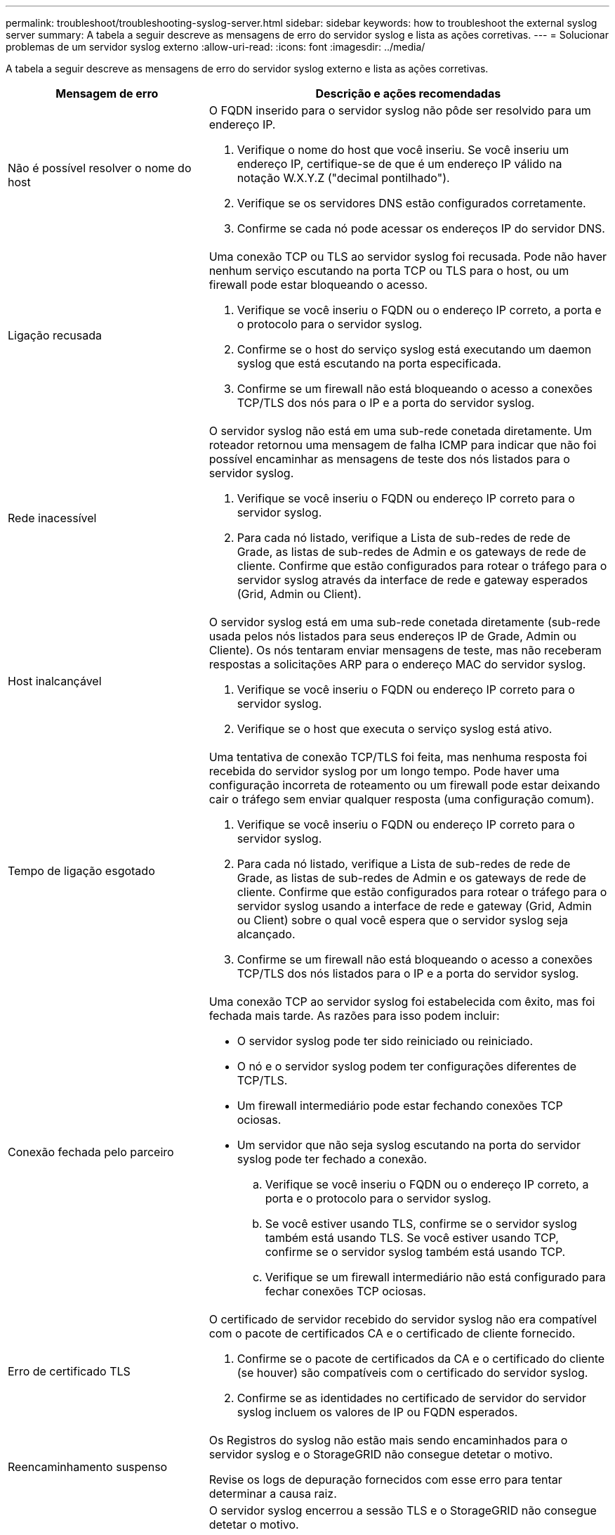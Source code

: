 ---
permalink: troubleshoot/troubleshooting-syslog-server.html 
sidebar: sidebar 
keywords: how to troubleshoot the external syslog server 
summary: A tabela a seguir descreve as mensagens de erro do servidor syslog e lista as ações corretivas. 
---
= Solucionar problemas de um servidor syslog externo
:allow-uri-read: 
:icons: font
:imagesdir: ../media/


[role="lead"]
A tabela a seguir descreve as mensagens de erro do servidor syslog externo e lista as ações corretivas.

[cols="1a,2a"]
|===
| Mensagem de erro | Descrição e ações recomendadas 


 a| 
Não é possível resolver o nome do host
 a| 
O FQDN inserido para o servidor syslog não pôde ser resolvido para um endereço IP.

. Verifique o nome do host que você inseriu. Se você inseriu um endereço IP, certifique-se de que é um endereço IP válido na notação W.X.Y.Z ("decimal pontilhado").
. Verifique se os servidores DNS estão configurados corretamente.
. Confirme se cada nó pode acessar os endereços IP do servidor DNS.




 a| 
Ligação recusada
 a| 
Uma conexão TCP ou TLS ao servidor syslog foi recusada. Pode não haver nenhum serviço escutando na porta TCP ou TLS para o host, ou um firewall pode estar bloqueando o acesso.

. Verifique se você inseriu o FQDN ou o endereço IP correto, a porta e o protocolo para o servidor syslog.
. Confirme se o host do serviço syslog está executando um daemon syslog que está escutando na porta especificada.
. Confirme se um firewall não está bloqueando o acesso a conexões TCP/TLS dos nós para o IP e a porta do servidor syslog.




 a| 
Rede inacessível
 a| 
O servidor syslog não está em uma sub-rede conetada diretamente. Um roteador retornou uma mensagem de falha ICMP para indicar que não foi possível encaminhar as mensagens de teste dos nós listados para o servidor syslog.

. Verifique se você inseriu o FQDN ou endereço IP correto para o servidor syslog.
. Para cada nó listado, verifique a Lista de sub-redes de rede de Grade, as listas de sub-redes de Admin e os gateways de rede de cliente. Confirme que estão configurados para rotear o tráfego para o servidor syslog através da interface de rede e gateway esperados (Grid, Admin ou Client).




 a| 
Host inalcançável
 a| 
O servidor syslog está em uma sub-rede conetada diretamente (sub-rede usada pelos nós listados para seus endereços IP de Grade, Admin ou Cliente). Os nós tentaram enviar mensagens de teste, mas não receberam respostas a solicitações ARP para o endereço MAC do servidor syslog.

. Verifique se você inseriu o FQDN ou endereço IP correto para o servidor syslog.
. Verifique se o host que executa o serviço syslog está ativo.




 a| 
Tempo de ligação esgotado
 a| 
Uma tentativa de conexão TCP/TLS foi feita, mas nenhuma resposta foi recebida do servidor syslog por um longo tempo. Pode haver uma configuração incorreta de roteamento ou um firewall pode estar deixando cair o tráfego sem enviar qualquer resposta (uma configuração comum).

. Verifique se você inseriu o FQDN ou endereço IP correto para o servidor syslog.
. Para cada nó listado, verifique a Lista de sub-redes de rede de Grade, as listas de sub-redes de Admin e os gateways de rede de cliente. Confirme que estão configurados para rotear o tráfego para o servidor syslog usando a interface de rede e gateway (Grid, Admin ou Client) sobre o qual você espera que o servidor syslog seja alcançado.
. Confirme se um firewall não está bloqueando o acesso a conexões TCP/TLS dos nós listados para o IP e a porta do servidor syslog.




 a| 
Conexão fechada pelo parceiro
 a| 
Uma conexão TCP ao servidor syslog foi estabelecida com êxito, mas foi fechada mais tarde. As razões para isso podem incluir:

* O servidor syslog pode ter sido reiniciado ou reiniciado.
* O nó e o servidor syslog podem ter configurações diferentes de TCP/TLS.
* Um firewall intermediário pode estar fechando conexões TCP ociosas.
* Um servidor que não seja syslog escutando na porta do servidor syslog pode ter fechado a conexão.
+
.. Verifique se você inseriu o FQDN ou o endereço IP correto, a porta e o protocolo para o servidor syslog.
.. Se você estiver usando TLS, confirme se o servidor syslog também está usando TLS. Se você estiver usando TCP, confirme se o servidor syslog também está usando TCP.
.. Verifique se um firewall intermediário não está configurado para fechar conexões TCP ociosas.






 a| 
Erro de certificado TLS
 a| 
O certificado de servidor recebido do servidor syslog não era compatível com o pacote de certificados CA e o certificado de cliente fornecido.

. Confirme se o pacote de certificados da CA e o certificado do cliente (se houver) são compatíveis com o certificado do servidor syslog.
. Confirme se as identidades no certificado de servidor do servidor syslog incluem os valores de IP ou FQDN esperados.




 a| 
Reencaminhamento suspenso
 a| 
Os Registros do syslog não estão mais sendo encaminhados para o servidor syslog e o StorageGRID não consegue detetar o motivo.

Revise os logs de depuração fornecidos com esse erro para tentar determinar a causa raiz.



 a| 
Sessão TLS terminada
 a| 
O servidor syslog encerrou a sessão TLS e o StorageGRID não consegue detetar o motivo.

. Revise os logs de depuração fornecidos com esse erro para tentar determinar a causa raiz.
. Verifique se você inseriu o FQDN ou o endereço IP correto, a porta e o protocolo para o servidor syslog.
. Se você estiver usando TLS, confirme se o servidor syslog também está usando TLS. Se você estiver usando TCP, confirme se o servidor syslog também está usando TCP.
. Confirme se o pacote de certificados da CA e o certificado do cliente (se houver) são compatíveis com o certificado do servidor syslog.
. Confirme se as identidades no certificado de servidor do servidor syslog incluem os valores de IP ou FQDN esperados.




 a| 
Falha na consulta de resultados
 a| 
O nó Admin usado para configuração e teste do servidor syslog não consegue solicitar resultados de teste dos nós listados. Um ou mais nós podem estar inativos.

. Siga as etapas padrão de solução de problemas para garantir que os nós estejam online e que todos os serviços esperados estejam em execução.
. Reinicie o serviço miscd nos nós listados.


|===